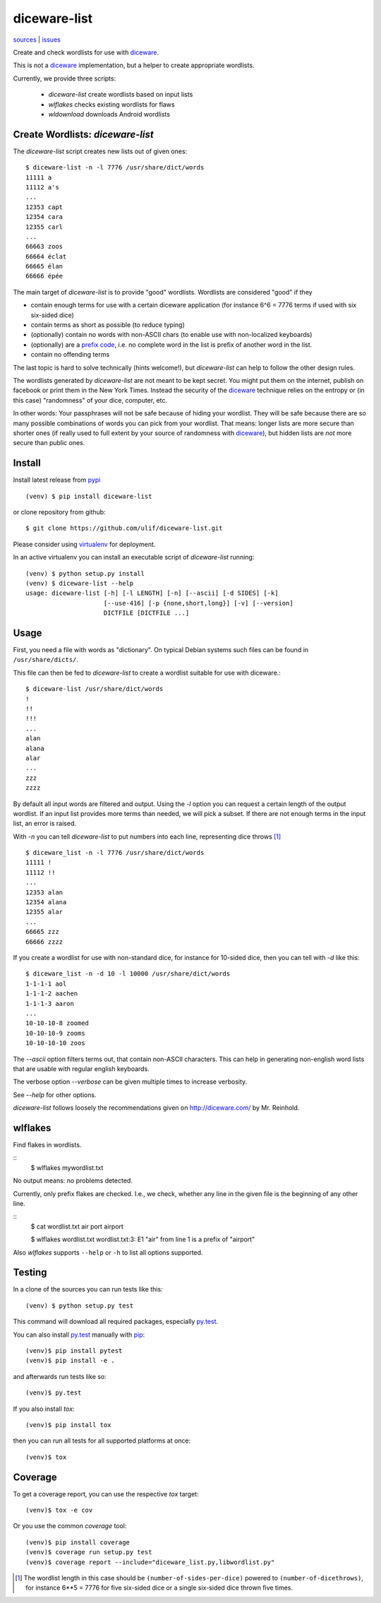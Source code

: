 diceware-list
=============

|bdg-build| `sources <https://github.com/ulif/diceware-list>`_ | `issues <https://github.com/ulif/diceware-list/issues>`_

.. |bdg-build| image:: https://travis-ci.org/ulif/diceware-list.svg?branch=master
    :target: https://travis-ci.org/ulif/diceware-list
    :alt: Build Status

Create and check wordlists for use with `diceware`_.

This is not a `diceware`_ implementation, but a helper to create appropriate
wordlists.

Currently, we provide three scripts:

  - `diceware-list` create wordlists based on input lists
  - `wlflakes` checks existing wordlists for flaws
  - `wldownload` downloads Android wordlists


Create Wordlists: `diceware-list`
---------------------------------

The `diceware-list` script creates new lists out of given ones::

  $ diceware-list -n -l 7776 /usr/share/dict/words
  11111 a
  11112 a's
  ...
  12353 capt
  12354 cara
  12355 carl
  ...
  66663 zoos
  66664 éclat
  66665 élan
  66666 épée

The main target of `diceware-list` is to provide "good"
wordlists. Wordlists are considered "good" if they

- contain enough terms for use with a certain diceware application
  (for instance 6^6 = 7776 terms if used with six six-sided dice)
- contain terms as short as possible (to reduce typing)
- (optionally) contain no words with non-ASCII chars (to enable use
  with non-localized keyboards)
- (optionally) are a `prefix code`_, i.e. no complete word in the list is
  prefix of another word in the list.
- contain no offending terms

The last topic is hard to solve technically (hints welcome!), but
`diceware-list` can help to follow the other design rules.

The wordlists generated by `diceware-list` are not meant to be kept
secret. You might put them on the internet, publish on facebook or
print them in the New York Times. Instead the security of the
`diceware`_ technique relies on the entropy or (in this case)
"randomness" of your dice, computer, etc.

In other words: Your passphrases will not be safe because of hiding
your wordlist. They will be safe because there are so many possible
combinations of words you can pick from your wordlist. That means:
longer lists are more secure than shorter ones (if really used to full
extent by your source of randomness with `diceware`_), but hidden
lists are *not* more secure than public ones.


Install
--------

Install latest release from pypi_ ::

  (venv) $ pip install diceware-list

or clone repository from github::

  $ git clone https://github.com/ulif/diceware-list.git

Please consider using `virtualenv`_ for deployment.

In an active virtualenv you can install an executable script of
`diceware-list` running::

  (venv) $ python setup.py install
  (venv) $ diceware-list --help
  usage: diceware-list [-h] [-l LENGTH] [-n] [--ascii] [-d SIDES] [-k]
                       [--use-416] [-p {none,short,long}] [-v] [--version]
                       DICTFILE [DICTFILE ...]


Usage
-----

First, you need a file with words as "dictionary". On typical Debian
systems such files can be found in ``/usr/share/dicts/``.

This file can then be fed to `diceware-list` to create a wordlist
suitable for use with diceware.::

  $ diceware-list /usr/share/dict/words
  !
  !!
  !!!
  ...
  alan
  alana
  alar
  ...
  zzz
  zzzz

By default all input words are filtered and output. Using the `-l` option you
can request a certain length of the output wordlist. If an input list provides
more terms than needed, we will pick a subset. If there are not enough terms in
the input list, an error is raised.

With `-n` you can tell `diceware-list` to put numbers into each line,
representing dice throws [#]_ ::


  $ diceware_list -n -l 7776 /usr/share/dict/words
  11111 !
  11112 !!
  ...
  12353 alan
  12354 alana
  12355 alar
  ...
  66665 zzz
  66666 zzzz

If you create a wordlist for use with non-standard dice, for instance for
10-sided dice, then you can tell with `-d` like this::

  $ diceware_list -n -d 10 -l 10000 /usr/share/dict/words
  1-1-1-1 aol
  1-1-1-2 aachen
  1-1-1-3 aaron
  ...
  10-10-10-8 zoomed
  10-10-10-9 zooms
  10-10-10-10 zoos

The `--ascii` option filters terms out, that contain non-ASCII
characters. This can help in generating non-english word lists that
are usable with regular english keyboards.

The verbose option `--verbose` can be given multiple times to increase
verbosity.

See `--help` for other options.

`diceware-list` follows loosely the recommendations given on
http://diceware.com/ by Mr. Reinhold.


wlflakes
--------

Find flakes in wordlists.

::
  $ wlflakes mywordlist.txt

No output means: no problems detected.

Currently, only prefix flakes are checked. I.e., we check, whether any line in
the given file is the beginning of any other line.

::
  $ cat wordlist.txt
  air
  port
  airport

  $ wlflakes wordlist.txt
  wordlist.txt:3: E1 "air" from line 1 is a prefix of "airport"

Also `wlflakes` supports ``--help`` or ``-h`` to list all options supported.


Testing
-------

In a clone of the sources you can run tests like this::

  (venv) $ python setup.py test

This command will download all required packages, especially
`py.test`_.

You can also install `py.test`_ manually with `pip`_::

  (venv)$ pip install pytest
  (venv)$ pip install -e .

and afterwards run tests like so::

  (venv)$ py.test

If you also install `tox`::

  (venv)$ pip install tox

then you can run all tests for all supported platforms at once::

  (venv)$ tox


Coverage
--------

To get a coverage report, you can use the respective `tox` target::

  (venv)$ tox -e cov

Or you use the common `coverage` tool::

  (venv)$ pip install coverage
  (venv)$ coverage run setup.py test
  (venv)$ coverage report --include="diceware_list.py,libwordlist.py"


.. [#] The wordlist length in this case should be
       ``(number-of-sides-per-dice)`` powered to
       ``(number-of-dicethrows)``, for instance 6**5 = 7776 for five
       six-sided dice or a single six-sided dice thrown five times.

.. _diceware: http://diceware.com/
.. _pip: https://pip.pypa.io/en/latest/
.. _`prefix code`: https://en.wikipedia.org/wiki/Prefix_code
.. _py.test: https://pytest.org/
.. _pypi: https://pypi.python.org/
.. _virtualenv: https://virtualenv.pypa.io/
